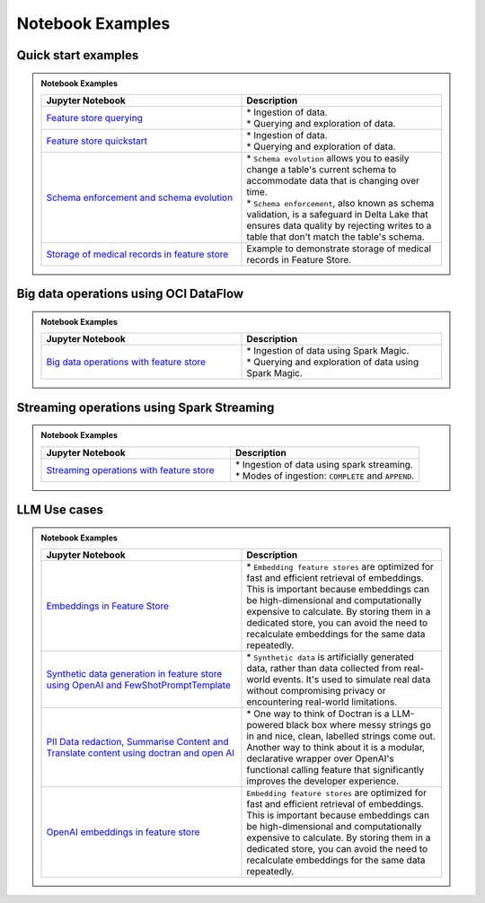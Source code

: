 .. _Notebook Examples:


Notebook Examples
*****************

Quick start examples
####################

.. admonition:: Notebook Examples
  :class: note

  .. list-table::
    :widths: 50 50
    :header-rows: 1

    * - Jupyter Notebook
      - Description

    * - `Feature store querying <https://github.com/oracle-samples/oci-data-science-ai-samples/blob/main/notebook_examples/feature_store_querying.ipynb>`__
      - | * Ingestion of data.
        | * Querying and exploration of data.

    * - `Feature store quickstart <https://github.com/oracle-samples/oci-data-science-ai-samples/blob/main/notebook_examples/feature_store_quickstart.ipynb>`__
      - | * Ingestion of data.
        | * Querying and exploration of data.

    * - `Schema enforcement and schema evolution <https://github.com/oracle-samples/oci-data-science-ai-samples/blob/main/notebook_examples/feature_store_schema_evolution.ipynb>`__
      - | * ``Schema evolution`` allows you to easily change a table's current schema to accommodate data that is changing over time.
        | * ``Schema enforcement``, also known as schema validation, is a safeguard in Delta Lake that ensures data quality by rejecting writes to a table that don't match the table's schema.

    * - `Storage of medical records in feature store <https://github.com/oracle-samples/oci-data-science-ai-samples/blob/main/notebook_examples/feature_store_ehr_data.ipynb>`__
      - | Example to demonstrate storage of medical records in Feature Store.

Big data operations using OCI DataFlow
######################################

.. admonition:: Notebook Examples
  :class: note

  .. list-table::
    :widths: 50 50
    :header-rows: 1

    * - Jupyter Notebook
      - Description

    * - `Big data operations with feature store <https://github.com/oracle-samples/oci-data-science-ai-samples/blob/main/notebook_examples/feature_store_spark_magic.ipynb>`__
      - | * Ingestion of data using Spark Magic.
        | * Querying and exploration of data using Spark Magic.

Streaming operations using Spark Streaming
##########################################

.. admonition:: Notebook Examples
  :class: note

  .. list-table::
    :widths: 50 50
    :header-rows: 1

    * - Jupyter Notebook
      - Description

    * - `Streaming operations with feature store <https://github.com/oracle-samples/oci-data-science-ai-samples/blob/main/notebook_examples/feature_store_streaming_data_frame.ipynb>`__
      - | * Ingestion of data using spark streaming.
        | * Modes of ingestion: ``COMPLETE`` and ``APPEND``.

LLM Use cases
#############

.. admonition:: Notebook Examples
  :class: note

  .. list-table::
    :widths: 50 50
    :header-rows: 1

    * - Jupyter Notebook
      - Description

    * - `Embeddings in Feature Store <https://github.com/oracle-samples/oci-data-science-ai-samples/blob/main/notebook_examples/feature_store_embeddings.ipynb>`__
      - | * ``Embedding feature stores`` are optimized for fast and efficient retrieval of embeddings. This is important because embeddings can be high-dimensional and computationally expensive to calculate. By storing them in a dedicated store, you can avoid the need to recalculate embeddings for the same data repeatedly.

    * - `Synthetic data generation in feature store using OpenAI and FewShotPromptTemplate <https://github.com/oracle-samples/oci-data-science-ai-samples/blob/main/notebook_examples/feature_store_medical_synthetic_data_openai.ipynb>`__
      - | * ``Synthetic data`` is artificially generated data, rather than data collected from real-world events. It's used to simulate real data without compromising privacy or encountering real-world limitations.

    * - `PII Data redaction, Summarise Content and Translate content using doctran and open AI <https://github.com/oracle-samples/oci-data-science-ai-samples/blob/main/notebook_examples/feature_store_pii_redaction_and_transformation.ipynb>`__
      - | * One way to think of Doctran is a LLM-powered black box where messy strings go in and nice, clean, labelled strings come out. Another way to think about it is a modular, declarative wrapper over OpenAI's functional calling feature that significantly improves the developer experience.

    * - `OpenAI embeddings in feature store <https://github.com/oracle-samples/oci-data-science-ai-samples/blob/main/notebook_examples/feature_store_embeddings_openai.ipynb>`__
      - | ``Embedding feature stores`` are optimized for fast and efficient retrieval of embeddings. This is important because embeddings can be high-dimensional and computationally expensive to calculate. By storing them in a dedicated store, you can avoid the need to recalculate embeddings for the same data repeatedly.

